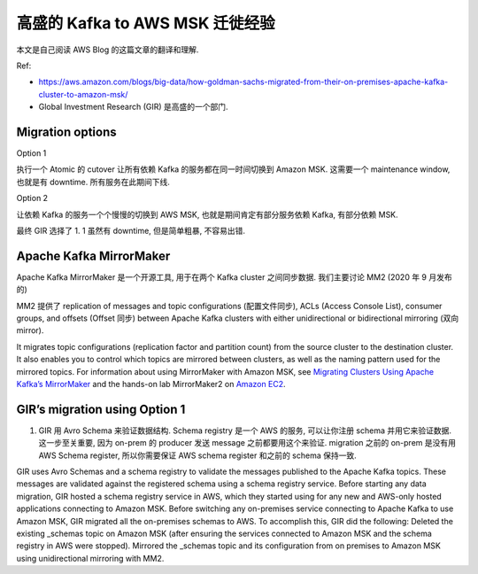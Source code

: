 高盛的 Kafka to AWS MSK 迁徙经验
==============================================================================
本文是自己阅读 AWS Blog 的这篇文章的翻译和理解.

Ref:

- https://aws.amazon.com/blogs/big-data/how-goldman-sachs-migrated-from-their-on-premises-apache-kafka-cluster-to-amazon-msk/

- Global Investment Research (GIR) 是高盛的一个部门.

Migration options
------------------------------------------------------------------------------
Option 1

执行一个 Atomic 的 cutover 让所有依赖 Kafka 的服务都在同一时间切换到 Amazon MSK. 这需要一个 maintenance window, 也就是有 downtime. 所有服务在此期间下线.

Option 2

让依赖 Kafka 的服务一个个慢慢的切换到 AWS MSK, 也就是期间肯定有部分服务依赖 Kafka, 有部分依赖 MSK.

最终 GIR 选择了 1. 1 虽然有 downtime, 但是简单粗暴, 不容易出错.


Apache Kafka MirrorMaker
------------------------------------------------------------------------------
Apache Kafka MirrorMaker 是一个开源工具, 用于在两个 Kafka cluster 之间同步数据. 我们主要讨论 MM2 (2020 年 9 月发布的)

MM2 提供了 replication of messages and topic configurations (配置文件同步), ACLs (Access Console List), consumer groups, and offsets (Offset 同步) between Apache Kafka clusters with either unidirectional or bidirectional mirroring (双向 mirror).

It migrates topic configurations (replication factor and partition count) from the source cluster to the destination cluster. It also enables you to control which topics are mirrored between clusters, as well as the naming pattern used for the mirrored topics. For information about using MirrorMaker with Amazon MSK, see `Migrating Clusters Using Apache Kafka’s MirrorMaker <https://docs.aws.amazon.com/msk/latest/developerguide/migration.html>`_ and the hands-on lab MirrorMaker2 on `Amazon EC2 <https://catalog.us-east-1.prod.workshops.aws/workshops/c2b72b6f-666b-4596-b8bc-bafa5dcca741/en-US/migration/mirrormaker2>`_.

GIR’s migration using Option 1
------------------------------------------------------------------------------
.. image:: ./bdb1229-gir-msk-2.jpeg


1. GIR 用 Avro Schema 来验证数据结构. Schema registry 是一个 AWS 的服务, 可以让你注册 schema 并用它来验证数据. 这一步至关重要, 因为 on-prem 的 producer 发送 message 之前都要用这个来验证. migration 之前的 on-prem 是没有用 AWS Schema register, 所以你需要保证 AWS schema register 和之前的 schema 保持一致.

GIR uses Avro Schemas and a schema registry to validate the messages published to the Apache Kafka topics. These messages are validated against the registered schema using a schema registry service. Before starting any data migration, GIR hosted a schema registry service in AWS, which they started using for any new and AWS-only hosted applications connecting to Amazon MSK. Before switching any on-premises service connecting to Apache Kafka to use Amazon MSK, GIR migrated all the on-premises schemas to AWS. To accomplish this, GIR did the following:
Deleted the existing _schemas topic on Amazon MSK (after ensuring the services connected to Amazon MSK and the schema registry in AWS were stopped).
Mirrored the _schemas topic and its configuration from on premises to Amazon MSK using unidirectional mirroring with MM2.

